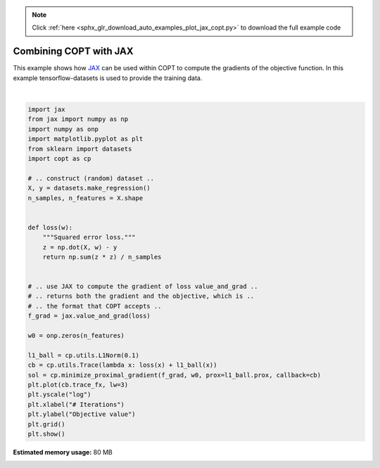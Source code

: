 .. note::
    :class: sphx-glr-download-link-note

    Click :ref:`here <sphx_glr_download_auto_examples_plot_jax_copt.py>` to download the full example code
.. rst-class:: sphx-glr-example-title

.. _sphx_glr_auto_examples_plot_jax_copt.py:


Combining COPT with JAX
=======================

This example shows how `JAX <https://github.com/google/jax>`_
can be used within COPT to compute the gradients of the
objective function. In this example tensorflow-datasets
is used to provide the training data.



.. image:: /auto_examples/images/sphx_glr_plot_jax_copt_001.png
    :class: sphx-glr-single-img


.. rst-class:: sphx-glr-script-out

 Out:

 .. code-block:: none

    /usr/local/google/home/pedregosa/anaconda3/lib/python3.6/site-packages/jax/lib/xla_bridge.py:109: UserWarning: No GPU/TPU found, falling back to CPU.
      warnings.warn('No GPU/TPU found, falling back to CPU.')





|


.. code-block:: default

    import jax
    from jax import numpy as np
    import numpy as onp
    import matplotlib.pyplot as plt
    from sklearn import datasets
    import copt as cp

    # .. construct (random) dataset ..
    X, y = datasets.make_regression()
    n_samples, n_features = X.shape


    def loss(w):
        """Squared error loss."""
        z = np.dot(X, w) - y
        return np.sum(z * z) / n_samples


    # .. use JAX to compute the gradient of loss value_and_grad ..
    # .. returns both the gradient and the objective, which is ..
    # .. the format that COPT accepts ..
    f_grad = jax.value_and_grad(loss)

    w0 = onp.zeros(n_features)

    l1_ball = cp.utils.L1Norm(0.1)
    cb = cp.utils.Trace(lambda x: loss(x) + l1_ball(x))
    sol = cp.minimize_proximal_gradient(f_grad, w0, prox=l1_ball.prox, callback=cb)
    plt.plot(cb.trace_fx, lw=3)
    plt.yscale("log")
    plt.xlabel("# Iterations")
    plt.ylabel("Objective value")
    plt.grid()
    plt.show()


.. rst-class:: sphx-glr-timing

   **Total running time of the script:** ( 0 minutes  1.741 seconds)

**Estimated memory usage:**  80 MB


.. _sphx_glr_download_auto_examples_plot_jax_copt.py:


.. only :: html

 .. container:: sphx-glr-footer
    :class: sphx-glr-footer-example



  .. container:: sphx-glr-download

     :download:`Download Python source code: plot_jax_copt.py <plot_jax_copt.py>`



  .. container:: sphx-glr-download

     :download:`Download Jupyter notebook: plot_jax_copt.ipynb <plot_jax_copt.ipynb>`


.. only:: html

 .. rst-class:: sphx-glr-signature

    `Gallery generated by Sphinx-Gallery <https://sphinx-gallery.github.io>`_
